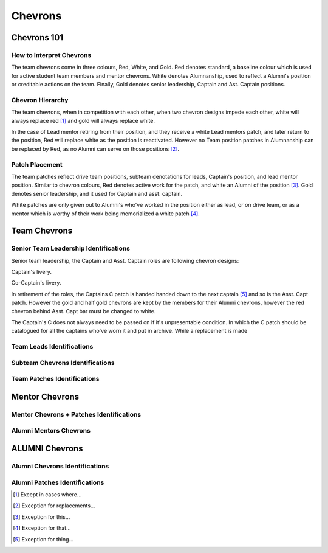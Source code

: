 Chevrons
########

Chevrons 101
============

How to Interpret Chevrons
-------------------------

The team chevrons come in three colours, Red, White, and
Gold. Red denotes standard, a baseline colour which is
used for active student team members and mentor
chevrons. White denotes Alumnanship, used to reflect a
Alumni's position or creditable actions on the team. 
Finally, Gold denotes senior leadership, Captain and Ast.
Captain positions. 

Chevron Hierarchy
-----------------

The team chevrons, when in competition with each other, 
when two chevron designs impede each other, white will
always replace red [1]_ and gold will always replace white.

In the case of Lead mentor retiring from their position,
and they receive a white Lead mentors patch, and later
return to the position, Red will replace white as the
position is reactivated. However no Team position patches
in Alumnanship can be replaced by Red, as no Alumni can
serve on those positions [2]_.

Patch Placement
---------------

The team patches reflect drive team positions, subteam 
denotations for leads, Captain's position, and lead mentor
position. Similar to chevron colours, Red denotes active
work for the patch, and white an Alumni of the position [3]_.
Gold denotes senior leadership, and it used for Captain
and asst. captain.

White patches are only given out to Alumni's who've worked
in the position either as lead, or on drive team, or as a
mentor which is worthy of their work being memorialized a
white patch [4]_.

Team Chevrons
============================

Senior Team Leadership Identifications
--------------------------------------

Senior team leadership, the Captain and Asst. Captain
roles are following chevron designs:

.. image:: patches/renders/captain.png
   :height: 175
   :alt: Picture of Captain chevron

Captain's livery.

.. image:: patches/renders/asst_captain.png
   :height: 175
   :alt: Picture of Asst. Captain's chevron

Co-Captain's livery.

In retirement of the roles, the Captains C patch is handed
handed down to the next captain [5]_ and so is the Asst. Capt patch.
However the gold and half gold chevrons are kept by the members
for their Alumni chevrons, however the red chevron behind Asst.
Capt bar must be changed to white.

The Captain's C does not always need to be passed on if it's
unpresentable condition. In which the C patch should be 
catalogued for all the captains who've worn it and put in archive.
While a replacement is made


Team Leads Identifications
--------------------------



Subteam Chevrons Identifications
--------------------------------

Team Patches Identifications
----------------------------

Mentor Chevrons
===============

Mentor Chevrons + Patches Identifications
-----------------------------------------

Alumni Mentors Chevrons
-----------------------

ALUMNI Chevrons
=====================================

Alumni Chevrons Identifications
-------------------------------

Alumni Patches Identifications
------------------------------


.. Footnotes

.. [1] Except in cases where... 
.. [2] Exception for replacements...
.. [3] Exception for this...
.. [4] Exception for that...
.. [5] Exception for thing...
